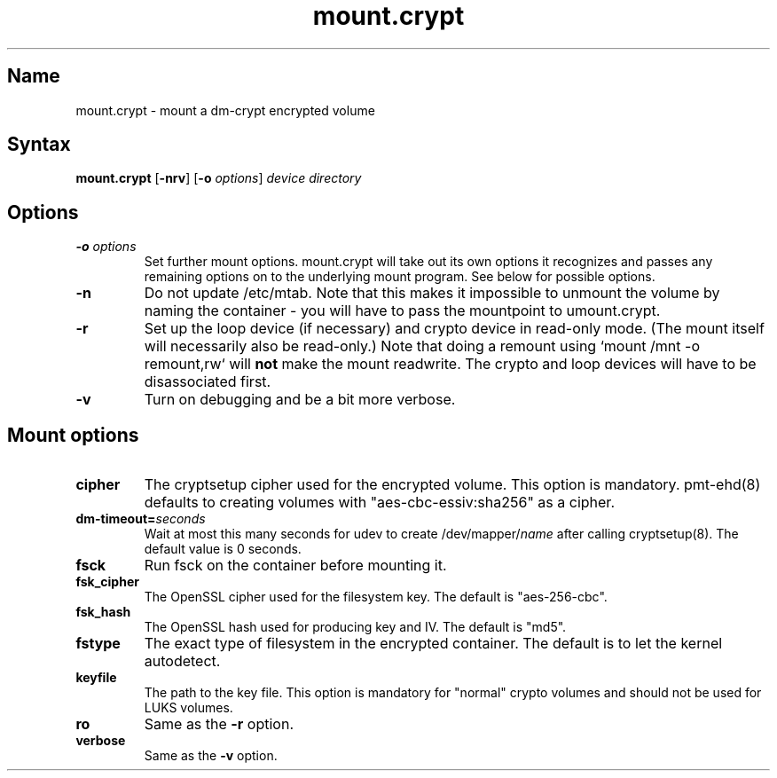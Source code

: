 .TH mount.crypt 8 "2008\-10\-08" "pam_mount" "pam_mount"
.SH Name
.PP
mount.crypt - mount a dm\-crypt encrypted volume
.SH Syntax
.PP
\fBmount.crypt\fP [\fB-nrv\fP] [\fB\-o\fP \fIoptions\fP]
\fIdevice\fP \fIdirectory\fP
.SH Options
.TP
\fB\-o\fP \fIoptions\fP
Set further mount options. mount.crypt will take out its own options it
recognizes and passes any remaining options on to the underlying mount
program. See below for possible options.
.TP
\fB\-n\fP
Do not update /etc/mtab. Note that this makes it impossible to unmount the
volume by naming the container - you will have to pass the mountpoint to
umount.crypt.
.TP
\fB\-r\fP
Set up the loop device (if necessary) and crypto device in read-only mode.
(The mount itself will necessarily also be read-only.) Note that doing a
remount using `mount /mnt -o remount,rw` will \fBnot\fP make the mount
readwrite. The crypto and loop devices will have to be disassociated first.
.TP
\fB\-v\fP
Turn on debugging and be a bit more verbose.
.SH Mount options
.TP
\fBcipher\fP
The cryptsetup cipher used for the encrypted volume. This option is mandatory.
pmt-ehd(8) defaults to creating volumes with "aes\-cbc\-essiv:sha256" as a
cipher.
.TP
\fBdm\-timeout=\fP\fIseconds\fP
Wait at most this many seconds for udev to create /dev/mapper/\fIname\fP after
calling cryptsetup(8). The default value is 0 seconds.
.TP
\fBfsck\fP
Run fsck on the container before mounting it.
.TP
\fBfsk_cipher\fP
The OpenSSL cipher used for the filesystem key. The default is "aes\-256\-cbc".
.TP
\fBfsk_hash\fP
The OpenSSL hash used for producing key and IV. The default is "md5".
.TP
\fBfstype\fP
The exact type of filesystem in the encrypted container. The default is to let
the kernel autodetect.
.TP
\fBkeyfile\fP
The path to the key file. This option is mandatory for "normal" crypto volumes
and should not be used for LUKS volumes.
.TP
\fBro\fP
Same as the \fB-r\fP option.
.TP
\fBverbose\fP
Same as the \fB-v\fP option.
